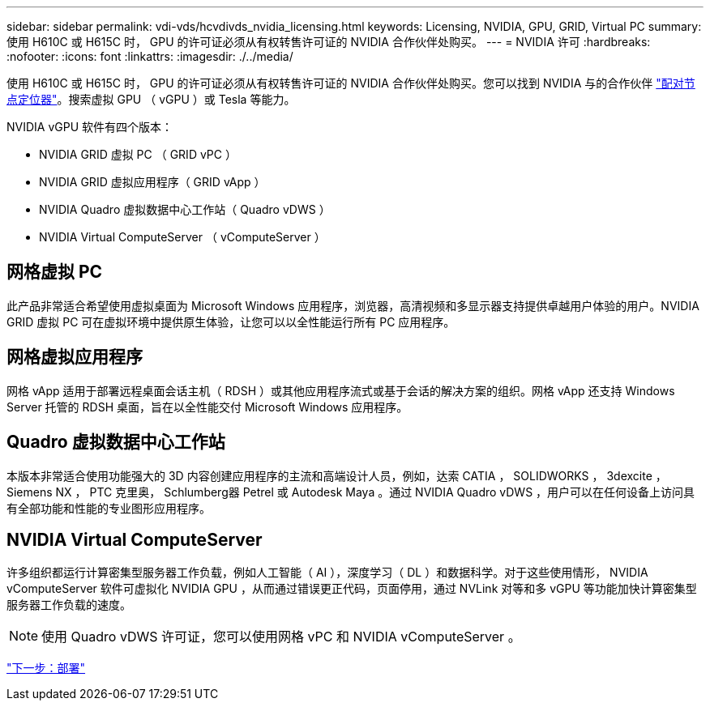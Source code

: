 ---
sidebar: sidebar 
permalink: vdi-vds/hcvdivds_nvidia_licensing.html 
keywords: Licensing, NVIDIA, GPU, GRID, Virtual PC 
summary: 使用 H610C 或 H615C 时， GPU 的许可证必须从有权转售许可证的 NVIDIA 合作伙伴处购买。 
---
= NVIDIA 许可
:hardbreaks:
:nofooter: 
:icons: font
:linkattrs: 
:imagesdir: ./../media/


使用 H610C 或 H615C 时， GPU 的许可证必须从有权转售许可证的 NVIDIA 合作伙伴处购买。您可以找到 NVIDIA 与的合作伙伴 https://www.nvidia.com/object/partner-locator.html["配对节点定位器"^]。搜索虚拟 GPU （ vGPU ）或 Tesla 等能力。

NVIDIA vGPU 软件有四个版本：

* NVIDIA GRID 虚拟 PC （ GRID vPC ）
* NVIDIA GRID 虚拟应用程序（ GRID vApp ）
* NVIDIA Quadro 虚拟数据中心工作站（ Quadro vDWS ）
* NVIDIA Virtual ComputeServer （ vComputeServer ）




== 网格虚拟 PC

此产品非常适合希望使用虚拟桌面为 Microsoft Windows 应用程序，浏览器，高清视频和多显示器支持提供卓越用户体验的用户。NVIDIA GRID 虚拟 PC 可在虚拟环境中提供原生体验，让您可以以全性能运行所有 PC 应用程序。



== 网格虚拟应用程序

网格 vApp 适用于部署远程桌面会话主机（ RDSH ）或其他应用程序流式或基于会话的解决方案的组织。网格 vApp 还支持 Windows Server 托管的 RDSH 桌面，旨在以全性能交付 Microsoft Windows 应用程序。



== Quadro 虚拟数据中心工作站

本版本非常适合使用功能强大的 3D 内容创建应用程序的主流和高端设计人员，例如，达索 CATIA ， SOLIDWORKS ， 3dexcite ， Siemens NX ， PTC 克里奥， Schlumberg器 Petrel 或 Autodesk Maya 。通过 NVIDIA Quadro vDWS ，用户可以在任何设备上访问具有全部功能和性能的专业图形应用程序。



== NVIDIA Virtual ComputeServer

许多组织都运行计算密集型服务器工作负载，例如人工智能（ AI ），深度学习（ DL ）和数据科学。对于这些使用情形， NVIDIA vComputeServer 软件可虚拟化 NVIDIA GPU ，从而通过错误更正代码，页面停用，通过 NVLink 对等和多 vGPU 等功能加快计算密集型服务器工作负载的速度。


NOTE: 使用 Quadro vDWS 许可证，您可以使用网格 vPC 和 NVIDIA vComputeServer 。

link:hcvdivds_deployment.html["下一步：部署"]
